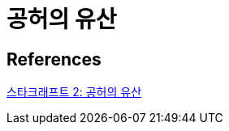 = 공허의 유산

== References
https://namu.wiki/w/%EC%8A%A4%ED%83%80%ED%81%AC%EB%9E%98%ED%94%84%ED%8A%B8%202:%20%EA%B3%B5%ED%97%88%EC%9D%98%20%EC%9C%A0%EC%82%B0[스타크래프트 2: 공허의 유산]
